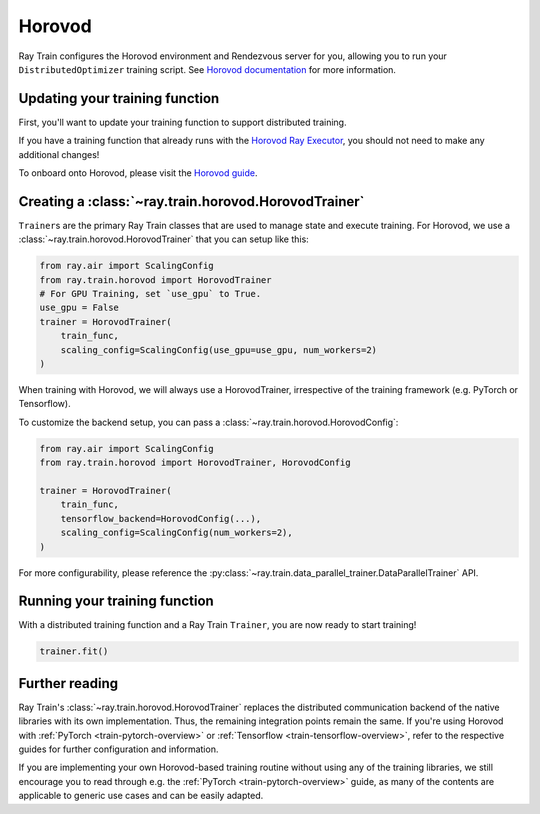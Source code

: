 Horovod
=======

Ray Train configures the Horovod environment and Rendezvous
server for you, allowing you to run your ``DistributedOptimizer`` training
script. See `Horovod documentation <https://horovod.readthedocs.io/en/stable/index.html>`_
for more information.


Updating your training function
-------------------------------

First, you'll want to update your training function to support distributed
training.

If you have a training function that already runs with the `Horovod Ray
Executor <https://horovod.readthedocs.io/en/stable/ray_include.html#horovod-ray-executor>`_,
you should not need to make any additional changes!

To onboard onto Horovod, please visit the `Horovod guide
<https://horovod.readthedocs.io/en/stable/index.html#get-started>`_.


Creating a :class:`~ray.train.horovod.HorovodTrainer`
-----------------------------------------------------

``Trainer``\s are the primary Ray Train classes that are used to manage state and
execute training. For Horovod, we use a :class:`~ray.train.horovod.HorovodTrainer`
that you can setup like this:

.. code-block:: python

    from ray.air import ScalingConfig
    from ray.train.horovod import HorovodTrainer
    # For GPU Training, set `use_gpu` to True.
    use_gpu = False
    trainer = HorovodTrainer(
        train_func,
        scaling_config=ScalingConfig(use_gpu=use_gpu, num_workers=2)
    )

When training with Horovod, we will always use a HorovodTrainer,
irrespective of the training framework (e.g. PyTorch or Tensorflow).

To customize the backend setup, you can pass a
:class:`~ray.train.horovod.HorovodConfig`:

.. code-block:: python

    from ray.air import ScalingConfig
    from ray.train.horovod import HorovodTrainer, HorovodConfig

    trainer = HorovodTrainer(
        train_func,
        tensorflow_backend=HorovodConfig(...),
        scaling_config=ScalingConfig(num_workers=2),
    )

For more configurability, please reference the :py:class:`~ray.train.data_parallel_trainer.DataParallelTrainer` API.

Running your training function
------------------------------

With a distributed training function and a Ray Train ``Trainer``, you are now
ready to start training!

.. code-block:: python

    trainer.fit()


Further reading
---------------
Ray Train's :class:`~ray.train.horovod.HorovodTrainer` replaces the distributed
communication backend of the native libraries with its own implementation.
Thus, the remaining integration points remain the same. If you're using Horovod
with :ref:`PyTorch <train-pytorch-overview>` or :ref:`Tensorflow <train-tensorflow-overview>`,
refer to the respective guides for further configuration
and information.

If you are implementing your own Horovod-based training routine without using any of
the training libraries, we still encourage you to read through e.g. the
:ref:`PyTorch <train-pytorch-overview>` guide, as many of the contents are applicable
to generic use cases and can be easily adapted.
